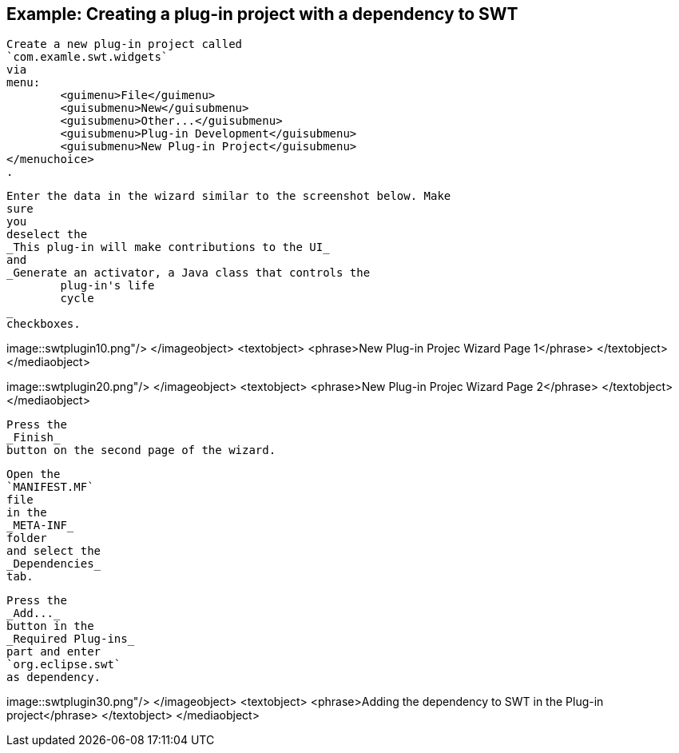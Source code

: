 == Example: Creating a plug-in project with a dependency to SWT
	
		Create a new plug-in project called
		`com.examle.swt.widgets`
		via
		menu:
			<guimenu>File</guimenu>
			<guisubmenu>New</guisubmenu>
			<guisubmenu>Other...</guisubmenu>
			<guisubmenu>Plug-in Development</guisubmenu>
			<guisubmenu>New Plug-in Project</guisubmenu>
		</menuchoice>
		.
	

	
		Enter the data in the wizard similar to the screenshot below. Make
		sure
		you
		deselect the
		_This plug-in will make contributions to the UI_
		and
		_Generate an activator, a Java class that controls the
			plug-in's life
			cycle
		_
		checkboxes.
	
	
image::swtplugin10.png"/>
			</imageobject>
			<textobject>
				<phrase>New Plug-in Projec Wizard Page 1</phrase>
			</textobject>
		</mediaobject>
	

	
image::swtplugin20.png"/>
			</imageobject>
			<textobject>
				<phrase>New Plug-in Projec Wizard Page 2</phrase>
			</textobject>
		</mediaobject>
	

	
		Press the
		_Finish_
		button on the second page of the wizard.
	

	
		Open the
		`MANIFEST.MF`
		file
		in the
		_META-INF_
		folder
		and select the
		_Dependencies_
		tab.
	

	
		Press the
		_Add..._
		button in the
		_Required Plug-ins_
		part and enter
		`org.eclipse.swt`
		as dependency.

	
	
image::swtplugin30.png"/>
			</imageobject>
			<textobject>
				<phrase>Adding the dependency to SWT in the Plug-in project</phrase>
			</textobject>
		</mediaobject>
	

	

